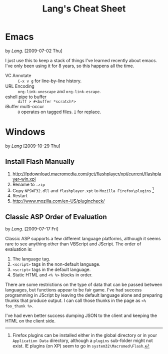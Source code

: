 #+TITLE: Lang's Cheat Sheet

* Emacs
  by [[Lang]]. [2009-07-02 Thu]

  I just use this to keep a stack of things I've learned recently
  about emacs. I've only been using it for 8 years, so this happens
  all the time.

  - VC Annotate :: =C-x v g= for line-by-line history.
  - URL Encoding :: =org-link-unescape= and =org-link-escape=.
  - eshell pipe to buffer :: =diff > #<buffer *scratch*>=
  - iBuffer multi-occur :: =O= operates on tagged files. =I= for replace.

* Windows
  by [[Lang]] [2009-10-29 Thu]

** Install Flash Manually
   1. http://fpdownload.macromedia.com/get/flashplayer/xpi/current/flashplayer-win.xpi
   2. Rename to =.zip=
   3. Copy =NPSWF32.dll= and =flashplayer.xpt= to =Mozilla Firefox\plugins= [fn:plugins]
   4. Restart
   5. http://www.mozilla.com/en-US/plugincheck/

[fn:plugins] Firefox plugins can be installed either in the global
directory or in your =Application Data= directory, although a
=plugins= sub-folder might not exist. IE plugins (on XP) seem to go in
=system32\Macromed\Flash=.

** Classic ASP Order of Evaluation
   by [[Lang]]. [2009-07-17 Fri]

   Classic ASP supports a few different language platforms, although
   it seems rare to see anything other than VBScript and JScript. The
   order of evaluation is:

   0. The language tag.
   1. =<script>= tags in the non-default language.
   2. =<script>= tags in the default language.
   3. Static HTML and =<% %>= blocks in order.

   There are some restrictions on the type of data that can be passed
   between languages, but functions appear to be fair game. I've had
   success programming in JScript by leaving the default language
   alone and preparing thunks that produce output. I can call those
   thunks in the page as =<% foo_thunk %>=.

   I've had even better success dumping JSON to the client and keeping
   the HTML on the client side.
